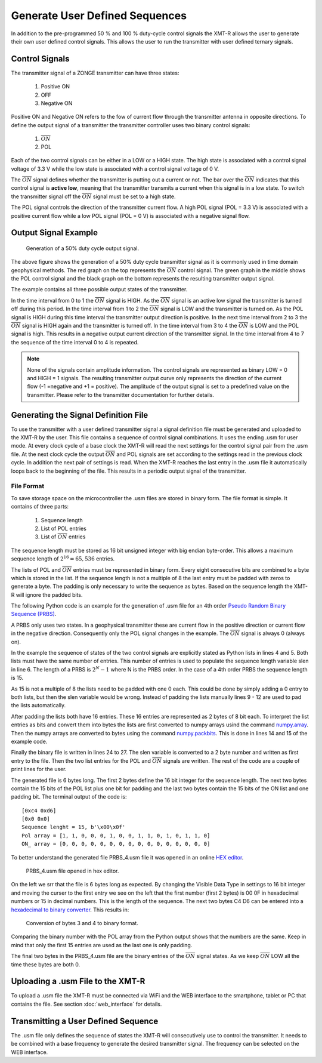 Generate User Defined Sequences 
===============================

In addition to the pre-programmed 50 % and 100 % duty-cycle control signals the XMT-R allows the user to generate their own user defined control signals. This allows the user to run the transmitter with user defined ternary signals. 

Control Signals 
+++++++++++++++

The transmitter signal of a ZONGE transmitter can have three states:

    #. Positive ON 
    #. OFF 
    #. Negative ON 

Positive ON and Negative ON refers to the fow of current flow through the transmitter antenna in opposite directions. To define the output signal of a transmitter the transmitter controller uses two binary control signals:

    #. :math:`\overline{ON}`
    #. POL

Each of the two control signals can be either in a LOW or a HIGH state. The high state is associated with a control signal voltage of 3.3 V while the low state is associated with a control signal voltage of 0 V.

The :math:`\overline{ON}` signal defines whether the transmitter is putting out a current or not. The bar over the :math:`\overline{ON}` indicates that this control signal is **active low**, meaning that the transmitter transmits a current when this signal is in a low state. To switch the transmitter signal off the :math:`\overline{ON}` signal must be set to a high state.

The POL signal controls the direction of the transmitter current flow. A high POL signal (POL = 3.3 V) is associated with a positive current flow while a low POL signal (POL = 0 V) is associated with a negative signal flow.

Output Signal Example 
+++++++++++++++++++++

.. figure:: img/50_DC_example.png

    Generation of a 50% duty cycle output signal.

The above figure shows the generation of a 50% duty cycle transmitter signal as it is commonly used in time domain geophysical methods. The red graph on the top represents the :math:`\overline{ON}` control signal. The green graph in the middle shows the POL control signal and the black graph on the bottom represents the resulting transmitter output signal.

The example contains all three possible output states of the transmitter.

In the time interval from 0 to 1 the :math:`\overline{ON}` signal is HIGH. As the :math:`\overline{ON}` signal is an active low signal the transmitter is turned off during this period. In the time interval from 1 to 2 the :math:`\overline{ON}` signal is LOW and the transmitter is turned on. As the POL signal is HIGH during this time interval the transmitter output direction is positive. In the next time interval from 2 to 3 the :math:`\overline{ON}` signal is HIGH again and the transmitter is turned off. In the time interval from 3 to 4 the :math:`\overline{ON}` is LOW and the POL signal is high. This results in a negative output current direction of the transmitter signal. In the time interval from 4 to 7 the sequence of the time interval 0 to 4 is repeated.

.. note:: None of the signals contain amplitude information. The control signals are represented as binary LOW = 0 and HIGH = 1 signals. The resulting transmitter output curve only represents the direction of the current flow (-1 =negative and +1 = positive). The amplitude of the output signal is set to a predefined value on the transmitter. Please refer to the transmitter documentation for further details.

Generating the Signal Definition File
+++++++++++++++++++++++++++++++++++++ 

To use the transmitter with a user defined transmitter signal a signal definition file must be generated and uploaded to the XMT-R by the user. This file contains a sequence of control signal combinations. It uses the ending .usm for user mode. At every clock cycle of a base clock the XMT-R will read the next settings for the control signal pair from the .usm file. At the next clock cycle the output :math:`\overline{ON}` and POL signals are set according to the settings read in the previous clock cycle. In addition the next pair of settings is read. When the XMT-R reaches the last entry in the .usm file it automatically loops back to the beginning of the file. This results in a periodic output signal of the transmitter.

File Format 
-----------

To save storage space on the microcontroller the .usm files are stored in binary form. The file format is simple. It contains of three parts:

    #. Sequence length
    #. List of POL entries
    #. List of :math:`\overline{ON}` entries

The sequence length must be stored as 16 bit unsigned integer with big endian byte-order. This allows a maximum sequence length of :math:`2^{16} = 65,536` entries. 

The lists of POL and :math:`\overline{ON}` entries must be represented in binary form. Every eight consecutive bits are combined to a byte which is stored in the list. If the sequence length is not a multiple of 8 the last entry must be padded with zeros to generate a byte. The padding is only necessary to write the sequence as bytes. Based on the sequence length the XMT-R will ignore the padded bits.

The following Python code is an example for the generation of .usm file for an 4th order `Pseudo Random Binary Sequence (PRBS) <https://en.wikipedia.org/wiki/Pseudorandom_binary_sequence>`_. 

.. code-block:: python
    :linenos:

    import numpy as np
    np.set_printoptions(formatter={'int':hex})

    pol = [1,1,0,0,0,1,0,0,1,1,0,1,0,1,1]           # sequency for polarity
    on_ = [0,0,0,0,0,0,0,0,0,0,0,0,0,0,0]           # sequence for ~on  ~on is active low! 
    slen = len(pol)                                 # sequence lentgh

    # Pad the on and pol lists with 0 to have a lenght of a multiple of 8
    apol = 8-len(pol)%8
    for i in range(apol):
        pol.append(0)
        on_.append(0)

    pol_bytes = (np.packbits(np.array(pol),bitorder='big'))
    on_bytes  = (np.packbits(np.array(on_),bitorder='big'))
    print(pol_bytes)
    print(on_bytes)


    print('Sequence lenght = {}, {}'.format(slen,slen.to_bytes(2,byteorder='big')))
    print("Pol array = {}".format(pol))
    print("ON_ array = {}".format(on_))

    with open ("PRBS_4.usm", "wb") as binary_file:
        binary_file.write(slen.to_bytes(2,byteorder='big'))
        binary_file.write(pol_bytes)
        binary_file.write(on_bytes)

A PRBS only uses two states. In a geophysical transmitter these are current flow in the positive direction or current flow in the  negative direction. Consequently only the POL signal changes in the example. The :math:`\overline{ON}` signal is always 0 (always on). 

In the example the sequence of states of the two control signals are explicitly stated as Python lists in lines 4 and 5. Both lists must have the same number of entries. This number of entries is used to populate the sequence length variable slen in line 6. The length of a PRBS is :math:`2^N-1` where N is the PRBS order. In the case of a 4th order PRBS the sequence length is 15.

As 15 is not a multiple of 8 the lists need to be padded with one 0 each. This could be done by simply adding a 0 entry to both lists, but then the slen variable would be wrong. Instead of padding the lists manually lines 9 - 12 are used to pad the lists automatically.

After padding the lists both have 16 entries. These 16 entries are represented as 2 bytes of 8 bit each. To interpret the list entries as bits and convert them into bytes the lists are first converted to numpy arrays usind the command `numpy.array  <https://numpy.org/doc/stable/reference/generated/numpy.array.html>`_. Then the numpy arrays are converted to bytes using the command `numpy.packbits <https://numpy.org/doc/stable/reference/generated/numpy.packbits.html>`_. This is done in lines 14 and 15 of the example code.

Finally the binary file is written in lines 24 to 27. The slen variable is converted to a 2 byte number and written as first entry to the file. Then the two list entries for the POL and :math:`\overline{ON}` signals are written. The rest of the code are a couple of print lines for the user.

The generated file is 6 bytes long. The first 2 bytes define the 16 bit integer for the sequence length. The next two bytes contain the 15 bits of the POL list plus one bit for padding and the last two bytes contain the 15 bits of the ON list and one padding bit. The terminal output of the code is::

    [0xc4 0xd6]
    [0x0 0x0]
    Sequence lenght = 15, b'\x00\x0f'
    Pol array = [1, 1, 0, 0, 0, 1, 0, 0, 1, 1, 0, 1, 0, 1, 1, 0]
    ON_ array = [0, 0, 0, 0, 0, 0, 0, 0, 0, 0, 0, 0, 0, 0, 0, 0]

To better understand the generated file PRBS_4.usm file it was opened in an online `HEX editor <https://hexed.it/>`_.

.. figure:: img/PRBS_4_hex_editor.png

    PRBS_4.usm file opened in hex editor.

On the left we srr that the file is 6 bytes long as expected. By changing the Visible Data Type in settings to 16 bit integer and moving the curser to the first entry we see on the left that the first number (first 2 bytes) is 00 0F in hexadecimal numbers or 15 in decimal numbers. This is the length of the sequence. The next two bytes C4 D6 can be entered into a `hexadecimal to binary converter <https://www.rapidtables.com/convert/number/hex-to-binary.html>`_. This results in:

.. figure:: img/hex_to_bin_POL_signal.png

    Conversion of bytes 3 and 4 to binary format.

Comparing the binary number with the POL array from the Python output shows that the numbers are the same. Keep in mind that only the first 15 entries are used as the last one is only padding.

The final two bytes in the PRBS_4.usm file are the binary entries of the :math:`\overline{ON}` signal states. As we keep :math:`\overline{ON}` LOW all the time these bytes are both 0.

Uploading a .usm File to the XMT-R 
++++++++++++++++++++++++++++++++++

To upload a .usm file the XMT-R must be connected via WiFi and the WEB interface to the smartphone, tablet or PC that contains the file. See section :doc:`web_interface` for details.

Transmitting a User Defined Sequence 
++++++++++++++++++++++++++++++++++++

The .usm file only defines the sequence of states the XMT-R will consecutively use to control the transmitter. It needs to be combined with a base frequency to generate the desired transmitter signal. The frequency can be selected on the WEB interface.

